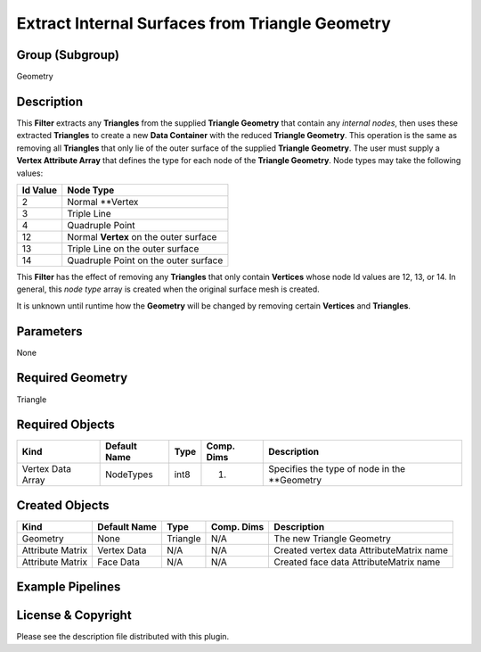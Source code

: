 ================================================
Extract Internal Surfaces from Triangle Geometry
================================================


Group (Subgroup)
================

Geometry

Description
===========

This **Filter** extracts any **Triangles** from the supplied **Triangle Geometry** that contain any *internal nodes*,
then uses these extracted **Triangles** to create a new **Data Container** with the reduced **Triangle Geometry**. This
operation is the same as removing all **Triangles** that only lie of the outer surface of the supplied **Triangle
Geometry**. The user must supply a **Vertex Attribute Array** that defines the type for each node of the **Triangle
Geometry**. Node types may take the following values:

======== ======================================
Id Value Node Type
======== ======================================
2        Normal \**Vertex
3        Triple Line
4        Quadruple Point
12       Normal **Vertex** on the outer surface
13       Triple Line on the outer surface
14       Quadruple Point on the outer surface
======== ======================================

This **Filter** has the effect of removing any **Triangles** that only contain **Vertices** whose node Id values are 12,
13, or 14. In general, this *node type* array is created when the original surface mesh is created.

It is unknown until runtime how the **Geometry** will be changed by removing certain **Vertices** and **Triangles**.

Parameters
==========

None

Required Geometry
=================

Triangle

Required Objects
================

================= ============ ==== ========== =============================================
Kind              Default Name Type Comp. Dims Description
================= ============ ==== ========== =============================================
Vertex Data Array NodeTypes    int8 (1)        Specifies the type of node in the \**Geometry
================= ============ ==== ========== =============================================

Created Objects
===============

================ ============ ======== ========== ========================================
Kind             Default Name Type     Comp. Dims Description
================ ============ ======== ========== ========================================
Geometry         None         Triangle N/A        The new Triangle Geometry
Attribute Matrix Vertex Data  N/A      N/A        Created vertex data AttributeMatrix name
Attribute Matrix Face Data    N/A      N/A        Created face data AttributeMatrix name
================ ============ ======== ========== ========================================

Example Pipelines
=================

License & Copyright
===================

Please see the description file distributed with this plugin.
